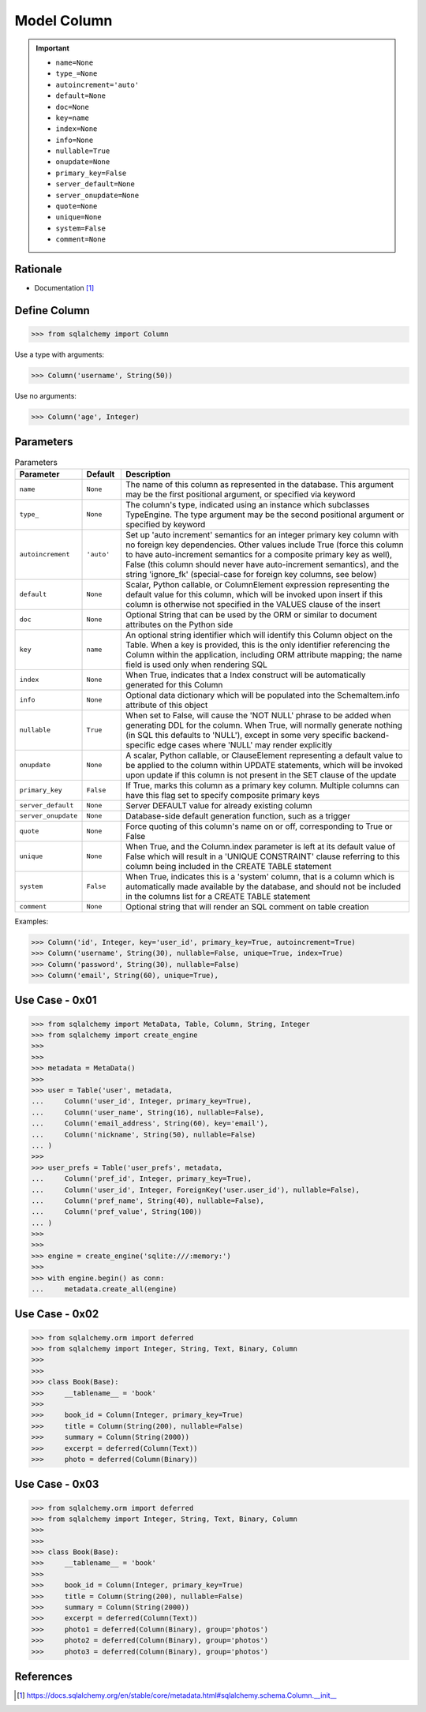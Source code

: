 Model Column
============

.. important::

    * ``name=None``
    * ``type_=None``
    * ``autoincrement='auto'``
    * ``default=None``
    * ``doc=None``
    * ``key=name``
    * ``index=None``
    * ``info=None``
    * ``nullable=True``
    * ``onupdate=None``
    * ``primary_key=False``
    * ``server_default=None``
    * ``server_onupdate=None``
    * ``quote=None``
    * ``unique=None``
    * ``system=False``
    * ``comment=None``


Rationale
---------
* Documentation [#sqlalchemyColumn]_


Define Column
-------------
>>> from sqlalchemy import Column

Use a type with arguments:

>>> Column('username', String(50))

Use no arguments:

>>> Column('age', Integer)


Parameters
----------
.. csv-table:: Parameters
    :widths: 10,10,80
    :header: "Parameter", "Default", "Description"

    "``name``",            "``None``",   "The name of this column as represented in the database. This argument may be the first positional argument, or specified via keyword"
    "``type_``",           "``None``",   "The column's type, indicated using an instance which subclasses TypeEngine. The type argument may be the second positional argument or specified by keyword"
    "``autoincrement``",   "``'auto'``", "Set up 'auto increment' semantics for an integer primary key column with no foreign key dependencies. Other values include True (force this column to have auto-increment semantics for a composite primary key as well), False (this column should never have auto-increment semantics), and the string 'ignore_fk' (special-case for foreign key columns, see below)"
    "``default``",         "``None``",   "Scalar, Python callable, or ColumnElement expression representing the default value for this column, which will be invoked upon insert if this column is otherwise not specified in the VALUES clause of the insert"
    "``doc``",             "``None``",   "Optional String that can be used by the ORM or similar to document attributes on the Python side"
    "``key``",             "``name``",   "An optional string identifier which will identify this Column object on the Table. When a key is provided, this is the only identifier referencing the Column within the application, including ORM attribute mapping; the name field is used only when rendering SQL"
    "``index``",           "``None``",   "When True, indicates that a Index construct will be automatically generated for this Column"
    "``info``",            "``None``",   "Optional data dictionary which will be populated into the SchemaItem.info attribute of this object"
    "``nullable``",        "``True``",   "When set to False, will cause the 'NOT NULL' phrase to be added when generating DDL for the column. When True, will normally generate nothing (in SQL this defaults to 'NULL'), except in some very specific backend-specific edge cases where 'NULL' may render explicitly"
    "``onupdate``",        "``None``",   "A scalar, Python callable, or ClauseElement representing a default value to be applied to the column within UPDATE statements, which will be invoked upon update if this column is not present in the SET clause of the update"
    "``primary_key``",     "``False``",  "If True, marks this column as a primary key column. Multiple columns can have this flag set to specify composite primary keys"
    "``server_default``",  "``None``",   "Server DEFAULT value for already existing column"
    "``server_onupdate``", "``None``",   "Database-side default generation function, such as a trigger"
    "``quote``",           "``None``",   "Force quoting of this column's name on or off, corresponding to True or False"
    "``unique``",          "``None``",   "When True, and the Column.index parameter is left at its default value of False which will result in a 'UNIQUE CONSTRAINT' clause referring to this column being included in the CREATE TABLE statement"
    "``system``",          "``False``",  "When True, indicates this is a 'system' column, that is a column which is automatically made available by the database, and should not be included in the columns list for a CREATE TABLE statement"
    "``comment``",         "``None``",   "Optional string that will render an SQL comment on table creation"

Examples:

>>> Column('id', Integer, key='user_id', primary_key=True, autoincrement=True)
>>> Column('username', String(30), nullable=False, unique=True, index=True)
>>> Column('password', String(30), nullable=False)
>>> Column('email', String(60), unique=True),


Use Case - 0x01
---------------
>>> from sqlalchemy import MetaData, Table, Column, String, Integer
>>> from sqlalchemy import create_engine
>>>
>>>
>>> metadata = MetaData()
>>>
>>> user = Table('user', metadata,
...     Column('user_id', Integer, primary_key=True),
...     Column('user_name', String(16), nullable=False),
...     Column('email_address', String(60), key='email'),
...     Column('nickname', String(50), nullable=False)
... )
>>>
>>> user_prefs = Table('user_prefs', metadata,
...     Column('pref_id', Integer, primary_key=True),
...     Column('user_id', Integer, ForeignKey('user.user_id'), nullable=False),
...     Column('pref_name', String(40), nullable=False),
...     Column('pref_value', String(100))
... )
>>>
>>>
>>> engine = create_engine('sqlite:///:memory:')
>>>
>>> with engine.begin() as conn:
...     metadata.create_all(engine)


Use Case - 0x02
---------------
>>> from sqlalchemy.orm import deferred
>>> from sqlalchemy import Integer, String, Text, Binary, Column
>>>
>>>
>>> class Book(Base):
>>>     __tablename__ = 'book'
>>>
>>>     book_id = Column(Integer, primary_key=True)
>>>     title = Column(String(200), nullable=False)
>>>     summary = Column(String(2000))
>>>     excerpt = deferred(Column(Text))
>>>     photo = deferred(Column(Binary))


Use Case - 0x03
---------------
>>> from sqlalchemy.orm import deferred
>>> from sqlalchemy import Integer, String, Text, Binary, Column
>>>
>>>
>>> class Book(Base):
>>>     __tablename__ = 'book'
>>>
>>>     book_id = Column(Integer, primary_key=True)
>>>     title = Column(String(200), nullable=False)
>>>     summary = Column(String(2000))
>>>     excerpt = deferred(Column(Text))
>>>     photo1 = deferred(Column(Binary), group='photos')
>>>     photo2 = deferred(Column(Binary), group='photos')
>>>     photo3 = deferred(Column(Binary), group='photos')


References
----------
.. [#sqlalchemyColumn] https://docs.sqlalchemy.org/en/stable/core/metadata.html#sqlalchemy.schema.Column.__init__

